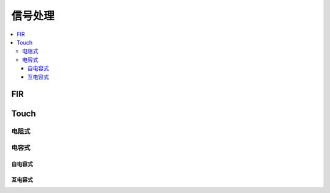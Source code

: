 .. _signal:

信号处理
===============


.. contents::
    :local:

FIR
-----------


Touch
-----------

电阻式
~~~~~~~~~~~~~~

电容式
~~~~~~~~~~~~~~

自电容式
^^^^^^^^^^^^^

互电容式
^^^^^^^^^^^^^
